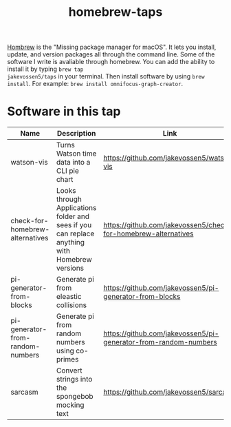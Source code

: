 #+TITLE: homebrew-taps

[[https://brew.sh/][Hombrew]] is the "Missing package manager for macOS". It lets you
install, update, and version packages all through the command
line. Some of the software I write is avaliable through homebrew. You
can add the ability to install it by typing =brew tap
jakevossen5/taps= in your terminal. Then install software by using
=brew install=. For example: =brew install omnifocus-graph-creator=.

* Software in this tap

|Name |Description |Link |
|---+---+---|
|watson-vis|Turns Watson time data into a CLI pie chart|https://github.com/jakevossen5/watson-vis
|check-for-homebrew-alternatives |Looks through Applications folder and sees if you can replace anything with Homebrew versions|https://github.com/jakevossen5/check-for-homebrew-alternatives   |
|pi-generator-from-blocks |Generate pi from eleastic collisions |https://github.com/jakevossen5/pi-generator-from-blocks   |
|pi-generator-from-random-numbers|Generate pi from random numbers using co-primes|https://github.com/jakevossen5/pi-generator-from-random-numbers |
|sarcasm|Convert strings into the spongebob mocking text |https://github.com/jakevossen5/sarcasm |
